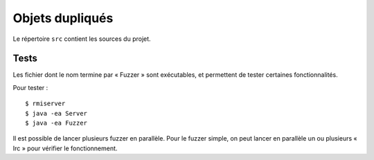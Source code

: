 =======
Objets dupliqués
=======

Le répertoire ``src`` contient les sources du projet.

Tests
=====

Les fichier dont le nom termine par « Fuzzer » sont exécutables,
et permettent de tester certaines fonctionnalités.

Pour tester : ::

    $ rmiserver
    $ java -ea Server
    $ java -ea Fuzzer

Il est possible de lancer plusieurs fuzzer en parallèle.
Pour le fuzzer simple, on peut lancer en parallèle un ou plusieurs « Irc » pour vérifier le fonctionnement.
